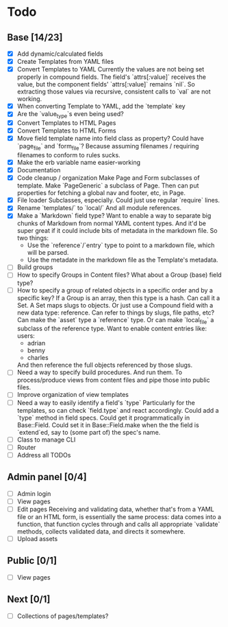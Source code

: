* Todo
** Base [14/23]
- [X] Add dynamic/calculated fields
- [X] Create Templates from YAML files
- [X] Convert Templates to YAML
  Currently the values are not being set properly in compound fields.
  The field's `attrs[:value]` receives the value, but the component fields' `attrs[:value]` remains `nil`. So extracting those values via recursive, consistent calls to `val` are not working.
- [X] When converting Template to YAML, add the `template` key
- [X] Are the `value_type`s even being used?
- [X] Convert Templates to HTML Pages
- [X] Convert Templates to HTML Forms
- [X] Move field template name into field class as property?
  Could have `page_file` and `form_file`?
  Because assuming filenames / requiring filenames to conform to rules sucks.
- [X] Make the erb variable name easier-working
- [X] Documentation
- [X] Code cleanup / organization
  Make Page and Form subclasses of template. Make `PageGeneric` a subclass of Page. Then can put properties for fetching a global nav and footer, etc, in Page.
- [X] File loader
  Subclasses, especially.
  Could just use regular `require` lines.
- [X] Rename `templates/` to `local/`
  And all module references.
- [X] Make a `Markdown` field type?
  Want to enable a way to separate big chunks of Markdown from normal YAML content types.
  And it'd be super great if it could include bits of metadata in the markdown file.
  So two things:
  - Use the `reference`/`entry` type to point to a markdown file, which will be parsed.
  - Use the metadate in the markdown file as the Template's metadata.
- [ ] Build groups
- [ ] How to specify Groups in Content files?
  What about a Group (base) field type?
- [ ] How to specify a group of related objects in a specific order and by a specific key?
  If a Group is an array, then this type is a hash.
  Can call it a Set.
  A Set maps slugs to objects.
  Or just use a Compound field with a new data type: reference.
  Can refer to things by slugs, file paths, etc?
  Can make the `asset` type a `reference` type. Or can make `local_file` a subclass of the reference type.
  Want to enable content entries like:
  users:
  - adrian
  - benny
  - charles
  And then reference the full objects referenced by those slugs.
- [ ] Need a way to specify build procedures.
  And run them.
  To process/produce views from content files and pipe those into public files.
- [ ] Improve organization of view templates
- [ ] Need a way to easily identify a field's `type`
  Particularly for the templates, so can check `field.type` and react accordingly.
  Could add a `type` method in field specs.
  Could get it programmatically in Base::Field.
  Could set it in Base::Field.make when the the field is `extend`ed, say to (some part of) the spec's name.
- [ ] Class to manage CLI
- [ ] Router
- [ ] Address all TODOs

** Admin panel [0/4]
- [ ] Admin login
- [ ] View pages
- [ ] Edit pages
  Receiving and validating data, whether that's from a YAML file or an HTML form, is essentially the same process: data comes into a function, that function cycles through and calls all appropriate `validate` methods, collects validated data, and directs it somewhere.
- [ ] Upload assets

** Public [0/1]
- [ ] View pages

** Next [0/1]
- [ ] Collections of pages/templates?
